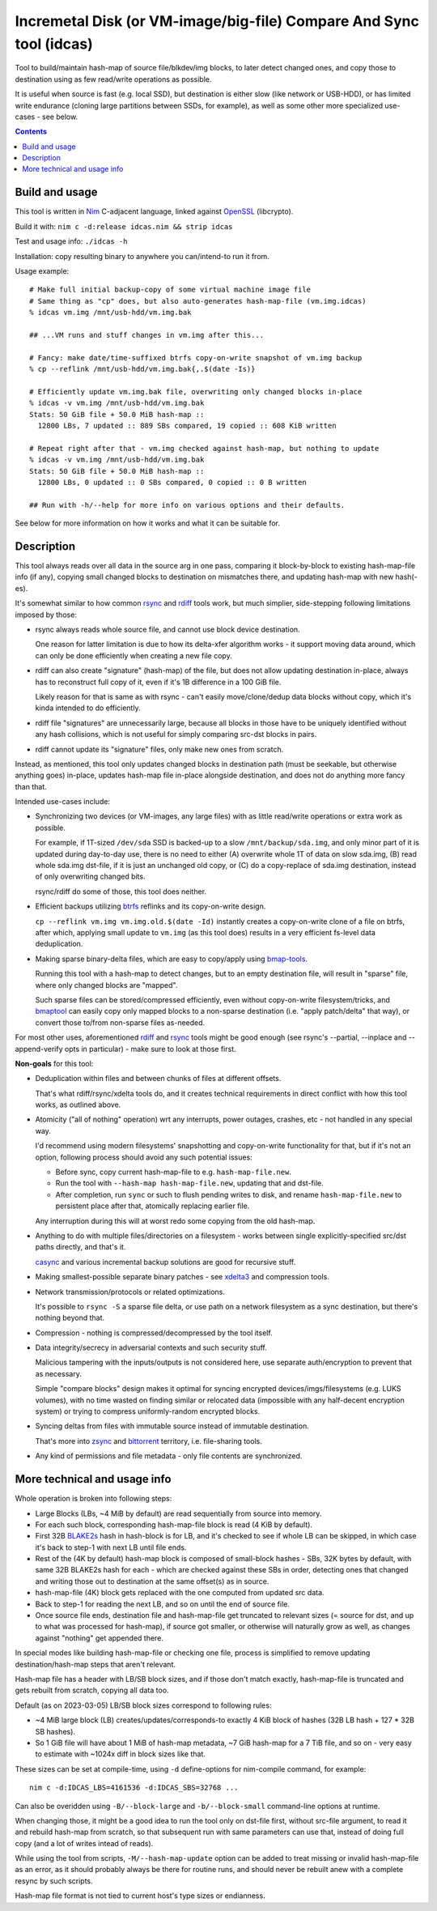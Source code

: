 Incremetal Disk (or VM-image/big-file) Compare And Sync tool (idcas)
======================================================================

Tool to build/maintain hash-map of source file/blkdev/img blocks, to later
detect changed ones, and copy those to destination using as few read/write
operations as possible.

It is useful when source is fast (e.g. local SSD), but destination is
either slow (like network or USB-HDD), or has limited write endurance
(cloning large partitions between SSDs, for example), as well as some
other more specialized use-cases - see below.

.. contents::
  :backlinks: none


Build and usage
---------------

This tool is written in Nim_ C-adjacent language, linked against OpenSSL_ (libcrypto).

Build it with: ``nim c -d:release idcas.nim && strip idcas``

Test and usage info: ``./idcas -h``

Installation: copy resulting binary to anywhere you can/intend-to run it from.

Usage example::

  # Make full initial backup-copy of some virtual machine image file
  # Same thing as "cp" does, but also auto-generates hash-map-file (vm.img.idcas)
  % idcas vm.img /mnt/usb-hdd/vm.img.bak

  ## ...VM runs and stuff changes in vm.img after this...

  # Fancy: make date/time-suffixed btrfs copy-on-write snapshot of vm.img backup
  % cp --reflink /mnt/usb-hdd/vm.img.bak{,.$(date -Is)}

  # Efficiently update vm.img.bak file, overwriting only changed blocks in-place
  % idcas -v vm.img /mnt/usb-hdd/vm.img.bak
  Stats: 50 GiB file + 50.0 MiB hash-map ::
    12800 LBs, 7 updated :: 889 SBs compared, 19 copied :: 608 KiB written

  # Repeat right after that - vm.img checked against hash-map, but nothing to update
  % idcas -v vm.img /mnt/usb-hdd/vm.img.bak
  Stats: 50 GiB file + 50.0 MiB hash-map ::
    12800 LBs, 0 updated :: 0 SBs compared, 0 copied :: 0 B written

  ## Run with -h/--help for more info on various options and their defaults.

See below for more information on how it works and what it can be suitable for.

.. _Nim: https://nim-lang.org/
.. _OpenSSL: https://www.openssl.org/


Description
-----------

This tool always reads over all data in the source arg in one pass, comparing it
block-by-block to existing hash-map-file info (if any), copying small changed
blocks to destination on mismatches there, and updating hash-map with new hash(-es).

It's somewhat similar to how common rsync_ and rdiff_ tools work,
but much simplier, side-stepping following limitations imposed by those:

- rsync always reads whole source file, and cannot use block device destination.

  One reason for latter limitation is due to how its delta-xfer algorithm
  works - it support moving data around, which can only be done efficiently
  when creating a new file copy.

- rdiff can also create "signature" (hash-map) of the file, but does not allow
  updating destination in-place, always has to reconstruct full copy of it,
  even if it's 1B difference in a 100 GiB file.

  Likely reason for that is same as with rsync - can't easily move/clone/dedup
  data blocks without copy, which it's kinda intended to do efficiently.

- rdiff file "signatures" are unnecessarily large, because all blocks in those
  have to be uniquely identified without any hash collisions, which is not useful
  for simply comparing src-dst blocks in pairs.

- rdiff cannot update its "signature" files, only make new ones from scratch.

Instead, as mentioned, this tool only updates changed blocks in destination path
(must be seekable, but otherwise anything goes) in-place, updates hash-map file
in-place alongside destination, and does not do anything more fancy than that.

Intended use-cases include:

- Synchronizing two devices (or VM-images, any large files) with as little
  read/write operations or extra work as possible.

  For example, if 1T-sized ``/dev/sda`` SSD is backed-up to a slow ``/mnt/backup/sda.img``,
  and only minor part of it is updated during day-to-day use, there is no need to
  either (A) overwrite whole 1T of data on slow sda.img, (B) read whole sda.img dst-file,
  if it is just an unchanged old copy, or (C) do a copy-replace of sda.img destination,
  instead of only overwriting changed bits.

  rsync/rdiff do some of those, this tool does neither.

- Efficient backups utilizing btrfs_ reflinks and its copy-on-write design.

  ``cp --reflink vm.img vm.img.old.$(date -Id)`` instantly creates a
  copy-on-write clone of a file on btrfs, after which, applying small update to
  ``vm.img`` (as this tool does) results in a very efficient fs-level data deduplication.

- Making sparse binary-delta files, which are easy to copy/apply using bmap-tools_.

  Running this tool with a hash-map to detect changes, but to an empty destination
  file, will result in "sparse" file, where only changed blocks are "mapped".

  Such sparse files can be stored/compressed efficiently, even without
  copy-on-write filesystem/tricks, and bmaptool_ can easily copy only mapped
  blocks to a non-sparse destination (i.e. "apply patch/delta" that way),
  or convert those to/from non-sparse files as-needed.

For most other uses, aforementioned rdiff_ and rsync_ tools might be good enough
(see rsync's --partial, --inplace and --append-verify opts in particular) - make
sure to look at those first.

**Non-goals** for this tool:

- Deduplication within files and between chunks of files at different offsets.

  That's what rdiff/rsync/xdelta tools do, and it creates technical requirements
  in direct conflict with how this tool works, as outlined above.

- Atomicity ("all of nothing" operation) wrt any interrupts, power outages,
  crashes, etc - not handled in any special way.

  I'd recommend using modern filesystems' snapshotting and copy-on-write
  functionality for that, but if it's not an option, following process should
  avoid any such potential issues:

  - Before sync, copy current hash-map-file to e.g. ``hash-map-file.new``.
  - Run the tool with ``--hash-map hash-map-file.new``, updating that and dst-file.
  - After completion, run ``sync`` or such to flush pending writes to disk, and rename
    ``hash-map-file.new`` to persistent place after that, atomically replacing earlier file.

  Any interruption during this will at worst redo some copying from the old hash-map.

- Anything to do with multiple files/directories on a filesystem - works between
  single explicitly-specified src/dst paths directly, and that's it.

  casync_ and various incremental backup solutions are good for recursive stuff.

- Making smallest-possible separate binary patches - see xdelta3_ and
  compression tools.

- Network transmission/protocols or related optimizations.

  It's possible to ``rsync -S`` a sparse file delta, or use path on a network
  filesystem as a sync destination, but there's nothing beyond that.

- Compression - nothing is compressed/decompressed by the tool itself.

- Data integrity/secrecy in adversarial contexts and such security stuff.

  Malicious tampering with the inputs/outputs is not considered here,
  use separate auth/encryption to prevent that as necessary.

  Simple "compare blocks" design makes it optimal for syncing encrypted
  devices/imgs/filesystems (e.g. LUKS volumes), with no time wasted on finding
  similar or relocated data (impossible with any half-decent encryption system)
  or trying to compress uniformly-random encrypted blocks.

- Syncing deltas from files with immutable source instead of immutable destination.

  That's more into zsync_ and bittorrent_ territory, i.e. file-sharing tools.

- Any kind of permissions and file metadata - only file contents are synchronized.

.. _rsync: https://rsync.samba.org/
.. _rdiff: https://librsync.github.io/page_rdiff.html
.. _btrfs: https://btrfs.wiki.kernel.org/index.php/Main_Page
.. _bmaptool: https://github.com/intel/bmap-tools
.. _bmap-tools: https://manpages.debian.org/testing/bmap-tools/bmaptool.1.en.html
.. _casync: https://github.com/systemd/casync
.. _xdelta3: http://xdelta.org/
.. _zsync: http://zsync.moria.org.uk/
.. _bittorrent: https://en.wikipedia.org/wiki/BitTorrent


More technical and usage info
-----------------------------

Whole operation is broken into following steps:

- Large Blocks (LBs, ~4 MiB by default) are read sequentially from source into memory.

- For each such block, corresponding hash-map-file block is read (4 KiB by default).

- First 32B BLAKE2s_ hash in hash-block is for LB, and it's checked to see if whole
  LB can be skipped, in which case it's back to step-1 with next LB until file ends.

- Rest of the (4K by default) hash-map block is composed of small-block hashes -
  SBs, 32K bytes by default, with same 32B BLAKE2s hash for each - which are
  checked against these SBs in order, detecting ones that changed and writing
  those out to destination at the same offset(s) as in source.

- hash-map-file (4K) block gets replaced with the one computed from updated src data.

- Back to step-1 for reading the next LB, and so on until the end of source file.

- Once source file ends, destination file and hash-map-file get truncated to
  relevant sizes (= source for dst, and up to what was processed for hash-map),
  if source got smaller, or otherwise will naturally grow as well, as changes
  against "nothing" get appended there.

In special modes like building hash-map-file or checking one file, process is
simplified to remove updating destination/hash-map steps that aren't relevant.

Hash-map file has a header with LB/SB block sizes, and if those don't match exactly,
hash-map-file is truncated and gets rebuilt from scratch, copying all data too.

Default (as on 2023-03-05) LB/SB block sizes correspond to following rules:

- ~4 MiB large block (LB) creates/updates/corresponds-to exactly 4 KiB block of
  hashes (32B LB hash + 127 \* 32B SB hashes).

- So 1 GiB file will have about 1 MiB of hash-map metadata, ~7 GiB hash-map for
  a 7 TiB file, and so on - very easy to estimate with ~1024x diff in block sizes
  like that.

These sizes can be set at compile-time, using ``-d`` define-options for
nim-compile command, for example::

  nim c -d:IDCAS_LBS=4161536 -d:IDCAS_SBS=32768 ...

Can also be overidden using ``-B/--block-large`` and ``-b/--block-small``
command-line options at runtime.

When changing those, it might be a good idea to run the tool only on dst-file
first, without src-file argument, to read it and rebuild hash-map from scratch,
so that subsequent run with same parameters can use that, instead of doing full
copy (and a lot of writes intead of reads).

While using the tool from scripts, ``-M/--hash-map-update`` option can be added
to treat missing or invalid hash-map-file as an error, as it should probably always
be there for routine runs, and should never be rebuilt anew with a complete resync
by such scripts.

Hash-map file format is not tied to current host's type sizes or endianness.

.. _BLAKE2s: https://en.wikipedia.org/wiki/BLAKE_(hash_function)
